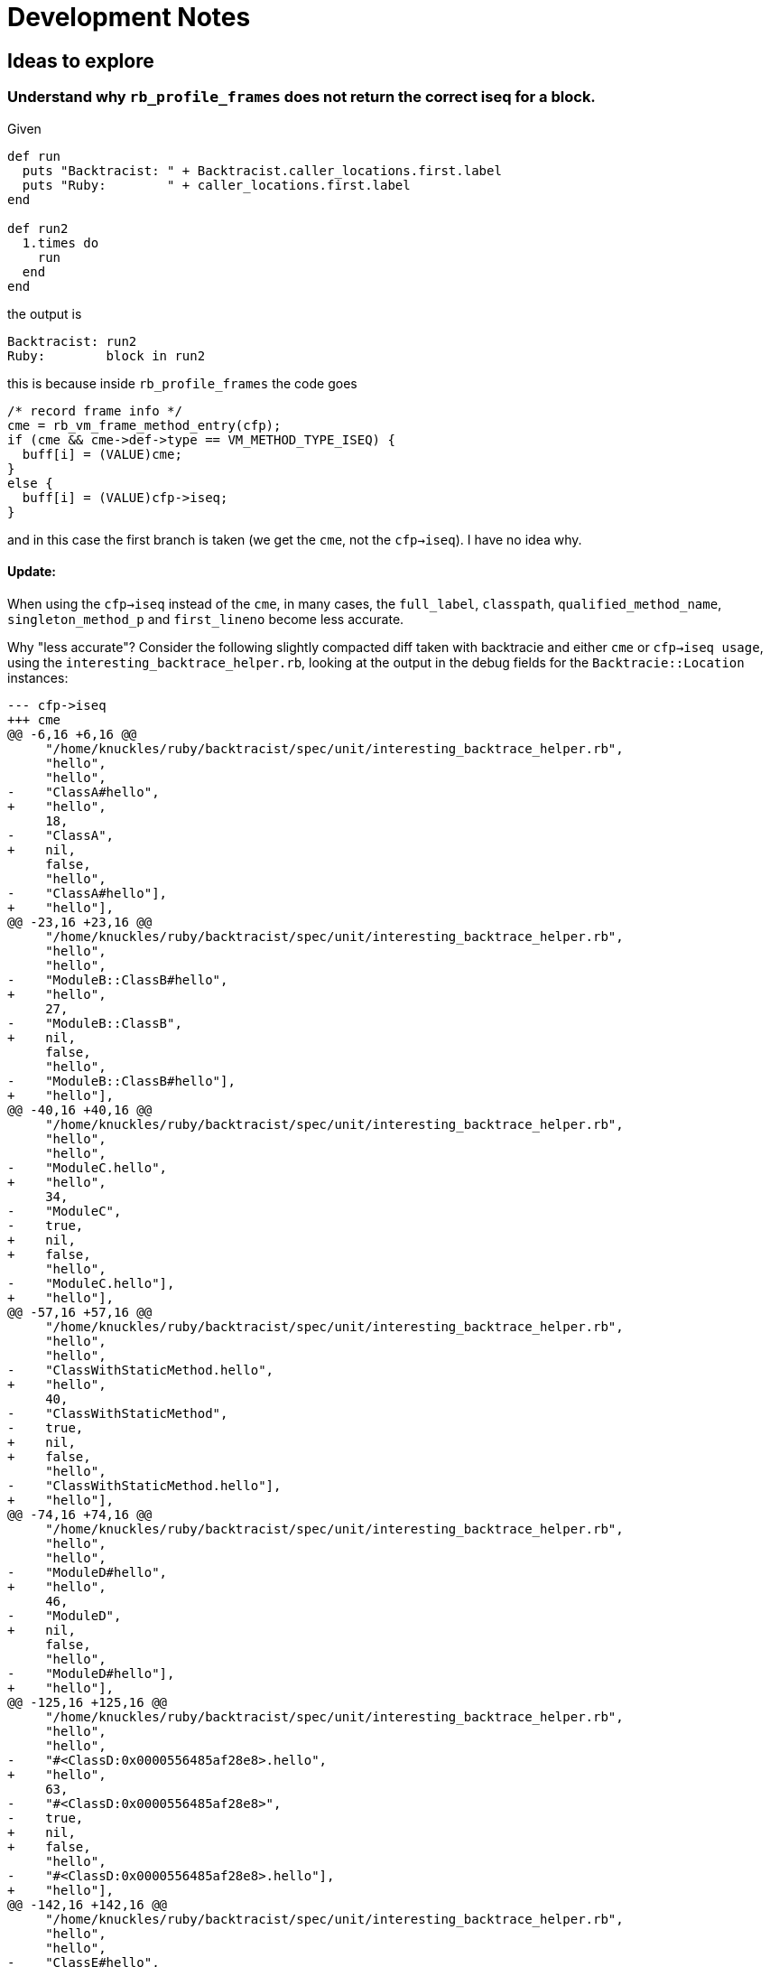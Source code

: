 = Development Notes

== Ideas to explore

=== Understand why `rb_profile_frames` does not return the correct iseq for a block.

Given

[source,ruby]
----
def run
  puts "Backtracist: " + Backtracist.caller_locations.first.label
  puts "Ruby:        " + caller_locations.first.label
end

def run2
  1.times do
    run
  end
end
----

the output is

----
Backtracist: run2
Ruby:        block in run2
----

this is because inside `rb_profile_frames` the code goes

[source,c]
----
/* record frame info */
cme = rb_vm_frame_method_entry(cfp);
if (cme && cme->def->type == VM_METHOD_TYPE_ISEQ) {
  buff[i] = (VALUE)cme;
}
else {
  buff[i] = (VALUE)cfp->iseq;
}
----

and in this case the first branch is taken (we get the `cme`, not the `cfp->iseq`). I have no idea why.

==== Update:

When using the `cfp->iseq` instead of the `cme`, in many cases, the `full_label`, `classpath`, `qualified_method_name`, `singleton_method_p` and `first_lineno` become less accurate.

Why "less accurate"? Consider the following slightly compacted diff taken with backtracie and either `cme` or `cfp->iseq usage`, using the `interesting_backtrace_helper.rb`, looking at the output in the debug fields for the `Backtracie::Location` instances:

[source, diff]
----
--- cfp->iseq
+++ cme
@@ -6,16 +6,16 @@
     "/home/knuckles/ruby/backtracist/spec/unit/interesting_backtrace_helper.rb",
     "hello",
     "hello",
-    "ClassA#hello",
+    "hello",
     18,
-    "ClassA",
+    nil,
     false,
     "hello",
-    "ClassA#hello"],
+    "hello"],
@@ -23,16 +23,16 @@
     "/home/knuckles/ruby/backtracist/spec/unit/interesting_backtrace_helper.rb",
     "hello",
     "hello",
-    "ModuleB::ClassB#hello",
+    "hello",
     27,
-    "ModuleB::ClassB",
+    nil,
     false,
     "hello",
-    "ModuleB::ClassB#hello"],
+    "hello"],
@@ -40,16 +40,16 @@
     "/home/knuckles/ruby/backtracist/spec/unit/interesting_backtrace_helper.rb",
     "hello",
     "hello",
-    "ModuleC.hello",
+    "hello",
     34,
-    "ModuleC",
-    true,
+    nil,
+    false,
     "hello",
-    "ModuleC.hello"],
+    "hello"],
@@ -57,16 +57,16 @@
     "/home/knuckles/ruby/backtracist/spec/unit/interesting_backtrace_helper.rb",
     "hello",
     "hello",
-    "ClassWithStaticMethod.hello",
+    "hello",
     40,
-    "ClassWithStaticMethod",
-    true,
+    nil,
+    false,
     "hello",
-    "ClassWithStaticMethod.hello"],
+    "hello"],
@@ -74,16 +74,16 @@
     "/home/knuckles/ruby/backtracist/spec/unit/interesting_backtrace_helper.rb",
     "hello",
     "hello",
-    "ModuleD#hello",
+    "hello",
     46,
-    "ModuleD",
+    nil,
     false,
     "hello",
-    "ModuleD#hello"],
+    "hello"],
@@ -125,16 +125,16 @@
     "/home/knuckles/ruby/backtracist/spec/unit/interesting_backtrace_helper.rb",
     "hello",
     "hello",
-    "#<ClassD:0x0000556485af28e8>.hello",
+    "hello",
     63,
-    "#<ClassD:0x0000556485af28e8>",
-    true,
+    nil,
+    false,
     "hello",
-    "#<ClassD:0x0000556485af28e8>.hello"],
+    "hello"],
@@ -142,16 +142,16 @@
     "/home/knuckles/ruby/backtracist/spec/unit/interesting_backtrace_helper.rb",
     "hello",
     "hello",
-    "ClassE#hello",
+    "hello",
     68,
-    "ClassE",
+    nil,
     false,
     "hello",
-    "ClassE#hello"],
+    "hello"],
@@ -176,16 +176,16 @@
     "/home/knuckles/ruby/backtracist/spec/unit/interesting_backtrace_helper.rb",
     "hello",
     "hello",
-    "#<Module:0x0000556485af2140>#hello",
+    "hello",
     82,
-    "#<Module:0x0000556485af2140>",
+    nil,
     false,
     "hello",
-    "#<Module:0x0000556485af2140>#hello"],
+    "hello"],
@@ -193,16 +193,16 @@
     "/home/knuckles/ruby/backtracist/spec/unit/interesting_backtrace_helper.rb",
     "hello",
     "hello",
-    "ModuleE.hello",
+    "hello",
     92,
-    "ModuleE",
-    true,
+    nil,
+    false,
     "hello",
-    "ModuleE.hello"],
+    "hello"],
@@ -210,33 +210,33 @@
     "/home/knuckles/ruby/backtracist/spec/unit/interesting_backtrace_helper.rb",
     "method_missing",
     "method_missing",
-    "ClassH#method_missing",
+    "method_missing",
     98,
-    "ClassH",
+    nil,
     false,
     "method_missing",
-    "ClassH#method_missing"],
+    "method_missing"],
   @label="method_missing",
   @lineno=101,
   @path="/home/knuckles/ruby/backtracist/spec/unit/interesting_backtrace_helper.rb">,
- #<Backtracist::Location:0x0000556486191a00
+ #<Backtracist::Location:0x0000563ca3800df0
   @absolute_path="/home/knuckles/ruby/backtracist/spec/unit/interesting_backtrace_helper.rb",
   @base_label="hello",
   @debug=
    ["/home/knuckles/ruby/backtracist/spec/unit/interesting_backtrace_helper.rb",
     "/home/knuckles/ruby/backtracist/spec/unit/interesting_backtrace_helper.rb",
+    "block in hello",
     "hello",
-    "hello",
-    "ClassF#hello",
-    106,
-    "ClassF",
+    "block in hello",
+    107,
+    nil,
     false,
     "hello",
-    "ClassF#hello"],
-  @label="hello",
+    "hello"],
+  @label="block in hello",
@@ -252,16 +252,16 @@
     "/home/knuckles/ruby/backtracist/spec/unit/interesting_backtrace_helper.rb",
     "hello",
     "hello",
-    "ClassF#hello",
+    "hello",
     106,
-    "ClassF",
+    nil,
     false,
     "hello",
-    "ClassF#hello"],
+    "hello"],
@@ -286,16 +286,16 @@
     "/home/knuckles/ruby/backtracist/spec/unit/interesting_backtrace_helper.rb",
     "hello",
     "hello",
-    "#<Class:0x0000556485af0a70>.hello",
+    "hello",
     121,
-    "#<Class:0x0000556485af0a70>",
-    true,
+    nil,
+    false,
     "hello",
-    "#<Class:0x0000556485af0a70>.hello"],
+    "hello"],
@@ -303,16 +303,16 @@
     "/home/knuckles/ruby/backtracist/spec/unit/interesting_backtrace_helper.rb",
     "hello",
     "hello",
-    "#<Class:0x0000556485af07a0>#hello",
+    "hello",
     126,
-    "#<Class:0x0000556485af07a0>",
+    nil,
     false,
     "hello",
-    "#<Class:0x0000556485af07a0>#hello"],
+    "hello"],
@@ -320,16 +320,16 @@
     "/home/knuckles/ruby/backtracist/spec/unit/interesting_backtrace_helper.rb",
     "hello",
     "hello",
-    "#<Module:0x0000556485af0430>.hello",
+    "hello",
     132,
-    "#<Module:0x0000556485af0430>",
-    true,
+    nil,
+    false,
     "hello",
-    "#<Module:0x0000556485af0430>.hello"],
+    "hello"],
@@ -337,33 +337,33 @@
     "/home/knuckles/ruby/backtracist/spec/unit/interesting_backtrace_helper.rb",
     "method_with_complex_parameters",
     "method_with_complex_parameters",
-    "Object#method_with_complex_parameters",
+    "method_with_complex_parameters",
     137,
-    "Object",
+    nil,
     false,
     "method_with_complex_parameters",
-    "Object#method_with_complex_parameters"],
+    "method_with_complex_parameters"],
   @label="method_with_complex_parameters",
   @lineno=138,
   @path="/home/knuckles/ruby/backtracist/spec/unit/interesting_backtrace_helper.rb">,
- #<Backtracist::Location:0x00005564861925e0
+ #<Backtracist::Location:0x0000563ca3801d90
   @absolute_path="/home/knuckles/ruby/backtracist/spec/unit/interesting_backtrace_helper.rb",
   @base_label="hello",
   @debug=
    ["/home/knuckles/ruby/backtracist/spec/unit/interesting_backtrace_helper.rb",
     "/home/knuckles/ruby/backtracist/spec/unit/interesting_backtrace_helper.rb",
+    "block (2 levels) in hello",
     "hello",
-    "hello",
-    "ClassJ#hello",
-    146,
-    "ClassJ",
+    "block (2 levels) in hello",
+    148,
+    nil,
     false,
     "hello",
-    "ClassJ#hello"],
-  @label="hello",
+    "hello"],
@@ -371,33 +371,33 @@
     "/home/knuckles/ruby/backtracist/spec/unit/interesting_backtrace_helper.rb",
     "hello_helper",
     "hello_helper",
-    "ClassJ#hello_helper",
+    "hello_helper",
     142,
-    "ClassJ",
+    nil,
     false,
     "hello_helper",
-    "ClassJ#hello_helper"],
+    "hello_helper"],
   @label="hello_helper",
   @lineno=143,
   @path="/home/knuckles/ruby/backtracist/spec/unit/interesting_backtrace_helper.rb">,
- #<Backtracist::Location:0x0000556486192928
+ #<Backtracist::Location:0x0000563ca3801f70
   @absolute_path="/home/knuckles/ruby/backtracist/spec/unit/interesting_backtrace_helper.rb",
   @base_label="hello",
   @debug=
    ["/home/knuckles/ruby/backtracist/spec/unit/interesting_backtrace_helper.rb",
     "/home/knuckles/ruby/backtracist/spec/unit/interesting_backtrace_helper.rb",
+    "block in hello",
     "hello",
-    "hello",
-    "ClassJ#hello",
-    146,
-    "ClassJ",
+    "block in hello",
+    147,
+    nil,
     false,
     "hello",
-    "ClassJ#hello"],
-  @label="hello",
+    "hello"],
@@ -405,16 +405,16 @@
     "/home/knuckles/ruby/backtracist/spec/unit/interesting_backtrace_helper.rb",
     "hello_helper",
     "hello_helper",
-    "ClassJ#hello_helper",
+    "hello_helper",
     142,
-    "ClassJ",
+    nil,
     false,
     "hello_helper",
-    "ClassJ#hello_helper"],
+    "hello_helper"],
@@ -422,16 +422,16 @@
     "/home/knuckles/ruby/backtracist/spec/unit/interesting_backtrace_helper.rb",
     "hello",
     "hello",
-    "ClassJ#hello",
+    "hello",
     146,
-    "ClassJ",
+    nil,
     false,
     "hello",
-    "ClassJ#hello"],
+    "hello"],
@@ -439,16 +439,16 @@
     "/home/knuckles/ruby/backtracist/spec/unit/interesting_backtrace_helper.rb",
     "top_level_hello",
     "top_level_hello",
-    "Object#top_level_hello",
+    "top_level_hello",
     155,
-    "Object",
+    nil,
     false,
     "top_level_hello",
-    "Object#top_level_hello"],
+    "top_level_hello"],
----

We can see that we miss the information about module/class names (we only get methods), we lose the singleton info, etc. The `first_lineno` numbers that move (which is not very important since we get the exact line via a different method). The only thing that is correct in the `cfp->iseq` version is getting "block in method" in the few places where we were missing it.

So clearly the `cme` version in upstream Ruby is correct almost all of the time, except for the `label` missing the "block in method" in a few cases.

This seems to point to the "block in method" issue either being an implementation bug (I still don't quite understand what the two different objects being used here represent) OR more of a "limitation" -- perhaps it's awkward to provide the correct label on the objects that miss it, and since the current MRI object returns one `VALUE` per stack frame, not two, the slight issue is just ignored.

== TODO

* Benchmarking
* Tackle FIXMEs
* Support Ruby < 3.0
* Support showing class name, e.g. https://ivoanjo.me/blog/2020/07/05/ruby-experiment-include-class-names-in-backtraces/
* Go beyond class name, e.g. https://ivoanjo.me/blog/2020/07/19/better-backtraces-in-ruby-using-tracepoint/
* Implement equivalents to `Kernel#caller`, `Thread#backtrace`
* Implement limits (similar to the arguments passed to the regular Ruby APIs)
* User documentation
